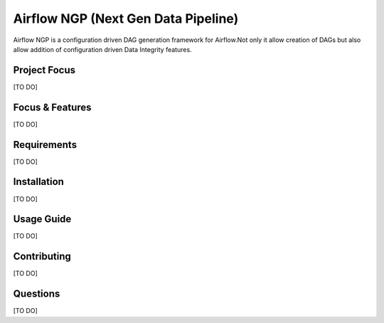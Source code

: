 .. Documentation for airflow-ngp project.
   Allows creation of Airflow DAGs from JSON configurations with modern Data pipeline features.
   Created on 10/03/2023.

~~~~~~~~~~~~~~~~~~~~~~~~~~~~~~~~~~~~~~~~~~~~
Airflow NGP (Next Gen Data Pipeline)
~~~~~~~~~~~~~~~~~~~~~~~~~~~~~~~~~~~~~~~~~~~~

Airflow NGP is a configuration driven DAG generation framework for Airflow.Not only it allow creation of DAGs but also
allow addition of configuration driven Data Integrity features.

|language| |workflow-engine| |compute-engine|

.. |language| image:: https://img.shields.io/badge/language-Python-green.svg
    :target: https://www.python.org/

.. |workflow-engine| image:: https://img.shields.io/badge/workflow%20engine-Airflow-green.svg
    :target: https://airflow.apache.org/docs/apache-airflow/stable/index.html

.. |compute-engine| image:: https://img.shields.io/badge/compute%20engine-Spark-green.svg
    :target: https://spark.apache.org/


Project Focus
------------------

[TO DO]

Focus & Features
--------------------

[TO DO]

Requirements
--------------------

[TO DO]

Installation
--------------------

[TO DO]

Usage Guide
--------------------

[TO DO]

Contributing
--------------------

[TO DO]

Questions
--------------------

[TO DO]
